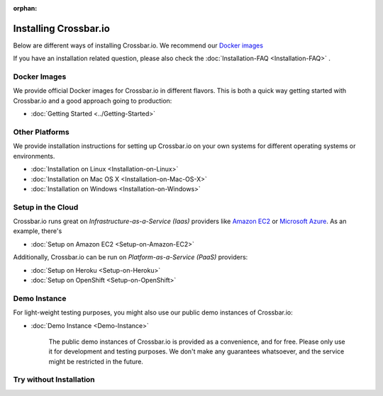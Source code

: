 :orphan:
  
.. _installation:


Installing Crossbar.io
======================

Below are different ways of installing Crossbar.io. We recommend our
`Docker images`_ 

If you have an installation related question, please also check the  :doc:`Installation-FAQ <Installation-FAQ>` .

Docker Images
-------------

We provide official Docker images for Crossbar.io in different flavors.
This is both a quick way getting started with Crossbar.io and a good
approach going to production:

*  :doc:`Getting Started <../Getting-Started>`  


Other Platforms
---------------

We provide installation instructions for setting up Crossbar.io on your
own systems for different operating systems or environments.

*  :doc:`Installation on Linux <Installation-on-Linux>`  
*  :doc:`Installation on Mac OS X <Installation-on-Mac-OS-X>`
*  :doc:`Installation on Windows <Installation-on-Windows>`

Setup in the Cloud
------------------

Crossbar.io runs great on *Infrastructure-as-a-Service (Iaas)* providers
like `Amazon EC2 <http://aws.amazon.com/ec2/>`__ or `Microsoft
Azure <http://azure.microsoft.com/>`__. As an example, there's

*  :doc:`Setup on Amazon EC2 <Setup-on-Amazon-EC2>`

Additionally, Crossbar.io can be run on *Platform-as-a-Service (PaaS)*
providers:

*  :doc:`Setup on Heroku <Setup-on-Heroku>`
*  :doc:`Setup on OpenShift <Setup-on-OpenShift>`

Demo Instance
-------------

For light-weight testing purposes, you might also use our public demo
instances of Crossbar.io:

*  :doc:`Demo Instance <Demo-Instance>`

    The public demo instances of Crossbar.io is provided as a
    convenience, and for free. Please only use it for development and
    testing purposes. We don't make any guarantees whatsoever, and the
    service might be restricted in the future.

Try without Installation
------------------------
